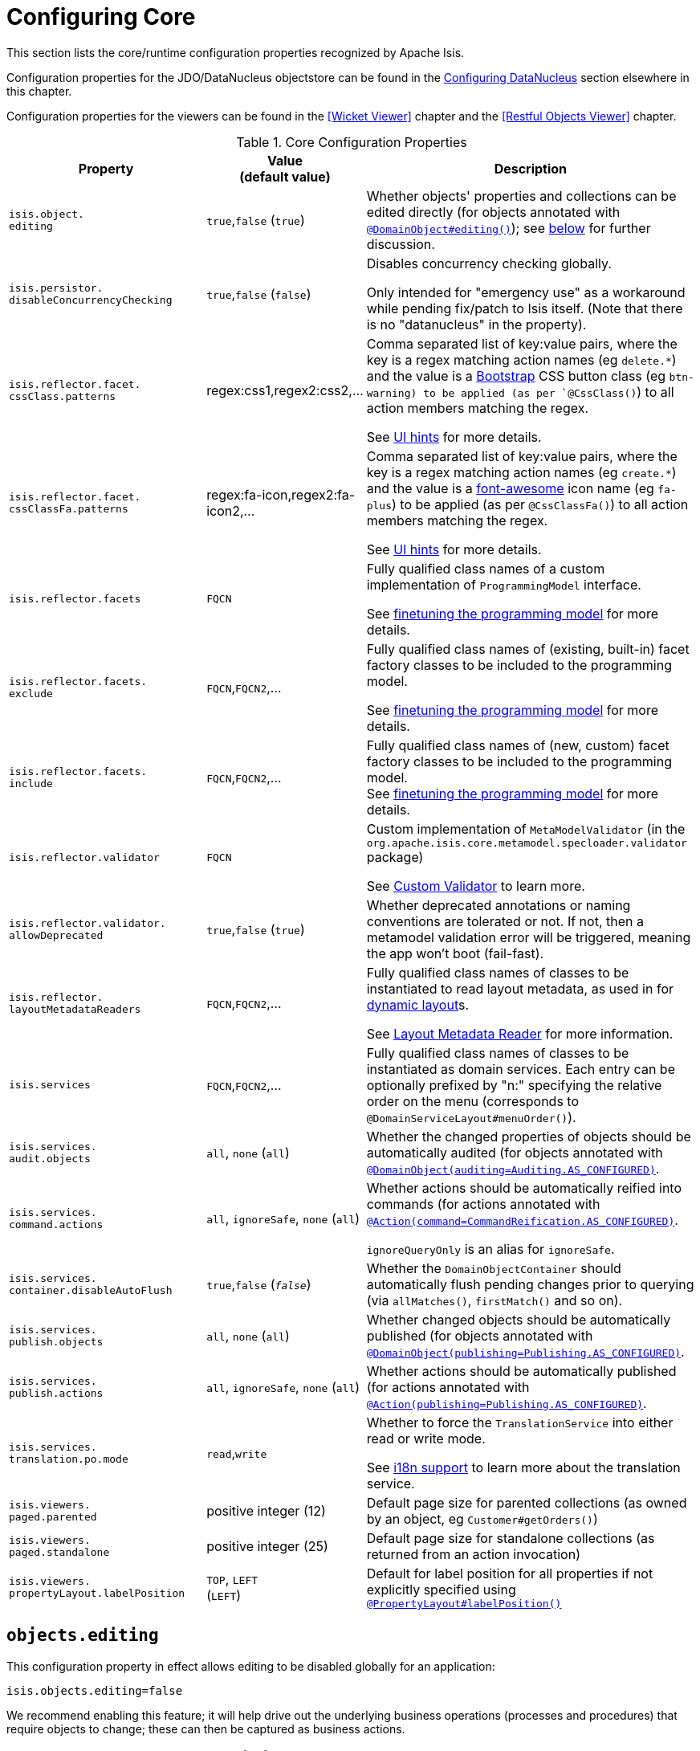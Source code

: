 [[_ug_runtime_configuring-core]]
= Configuring Core
:Notice: Licensed to the Apache Software Foundation (ASF) under one or more contributor license agreements. See the NOTICE file distributed with this work for additional information regarding copyright ownership. The ASF licenses this file to you under the Apache License, Version 2.0 (the "License"); you may not use this file except in compliance with the License. You may obtain a copy of the License at. http://www.apache.org/licenses/LICENSE-2.0 . Unless required by applicable law or agreed to in writing, software distributed under the License is distributed on an "AS IS" BASIS, WITHOUT WARRANTIES OR  CONDITIONS OF ANY KIND, either express or implied. See the License for the specific language governing permissions and limitations under the License.
:_basedir: ../
:_imagesdir: images/

This section lists the core/runtime configuration properties recognized by Apache Isis.

Configuration properties for the JDO/DataNucleus objectstore can be found in the xref:_ug_runtime_configuring-datanucleus[Configuring DataNucleus] section elsewhere in this chapter.

Configuration properties for the viewers can be found in the <<Wicket Viewer>> chapter and the <<Restful Objects Viewer>> chapter.


.Core Configuration Properties
[cols="2a,1,3a", options="header"]
|===
|Property
|Value +
(default value)
|Description

|`isis.object.` +
`editing`
| `true`,`false` (`true`)
|Whether objects' properties and collections can be edited directly (for objects annotated with xref:_ug_reference-annotations_manpage-DomainObject_editing[`@DomainObject#editing()`]); see xref:_ug_runtime_configuring-core_isis-objects-editing[below] for further discussion.

|`isis.persistor.` +
`disableConcurrencyChecking`
| `true`,`false` (`false`)
| Disables concurrency checking globally.  +

Only intended for "emergency use" as a workaround while pending fix/patch to Isis itself.  (Note that there is no "datanucleus" in the property).

|`isis.reflector.facet.` +
`cssClass.patterns`
|regex:css1,regex2:css2,...
|Comma separated list of key:value pairs, where the key is a regex matching action names (eg `delete.*`) and the value is a link:http://getbootstrap.com/css/[Bootstrap] CSS button class (eg `btn-warning) to be applied (as per `@CssClass()`) to all action members matching the regex. +

See xref:_user-guide_how-tos_ui-hints_action-icons-and-css[UI hints] for more details.

|`isis.reflector.facet.` +
`cssClassFa.patterns`
|regex:fa-icon,regex2:fa-icon2,...
|Comma separated list of key:value pairs, where the key is a regex matching action names (eg `create.*`) and the value is a link:http://fortawesome.github.io/Font-Awesome/icons/[font-awesome] icon name (eg `fa-plus`) to be applied (as per `@CssClassFa()`) to all action members matching the regex. +

See xref:_user-guide_how-tos_ui-hints_action-icons-and-css[UI hints] for more details.

|`isis.reflector.facets`
|`FQCN`
|Fully qualified class names of a custom implementation of `ProgrammingModel` interface. +

See xref:_ug_extending_programming-model_finetuning[finetuning the programming model] for more details.

|`isis.reflector.facets.` +
`exclude`
|`FQCN`,`FQCN2`,...
|Fully qualified class names of (existing, built-in) facet factory classes to be included to the programming model. +

See xref:_ug_extending_programming-model_finetuning[finetuning the programming model] for more details.

|`isis.reflector.facets.` +
`include`
|`FQCN`,`FQCN2`,...
|Fully qualified class names of (new, custom) facet factory classes to be included to the programming model. +
See xref:_ug_extending_programming-model_finetuning[finetuning the programming model] for more details.

|`isis.reflector.validator`
|`FQCN`
|Custom implementation of `MetaModelValidator` (in the `org.apache.isis.core.metamodel.specloader.validator` package) +

See xref:_ug_extending_programming-model_custom-validator[Custom Validator] to learn more.

|`isis.reflector.validator.` +
`allowDeprecated`
| `true`,`false` (`true`)
| Whether deprecated annotations or naming conventions are tolerated or not.  If not, then a metamodel validation error will be triggered, meaning the app won't boot (fail-fast).

|`isis.reflector.` +
`layoutMetadataReaders`
|`FQCN`,`FQCN2`,...
|Fully qualified class names of classes to be instantiated to read layout metadata, as used in for xref:_ug_wicket-viewer_layout_dynamic-object-layout[dynamic layout]s. +

See xref:_ug_extending_programming-model_layout-metadata-reader[Layout Metadata Reader] for more information.


|`isis.services`
|`FQCN`,`FQCN2`,...
|Fully qualified class names of classes to be instantiated as domain services.  Each entry can be optionally prefixed by "n:" specifying the relative order on the menu (corresponds to `@DomainServiceLayout#menuOrder()`).

|`isis.services.` +
`audit.objects`
| `all`, `none` (`all`)
|Whether the changed properties of objects should be automatically audited (for objects annotated with xref:_ug_reference-annotations_manpage-DomainObject_auditing[`@DomainObject(auditing=Auditing.AS_CONFIGURED)`].

|`isis.services.` +
`command.actions`
| `all`, `ignoreSafe`, `none` (`all`)
|Whether actions should be automatically reified into commands (for actions annotated with xref:_ug_reference-annotations_manpage-Action_command[`@Action(command=CommandReification.AS_CONFIGURED)`].  +

`ignoreQueryOnly` is an alias for `ignoreSafe`.

|`isis.services.` +
`container.disableAutoFlush`
| `true`,`false` (`_false_`)
|Whether the `DomainObjectContainer` should automatically flush pending changes prior to querying (via `allMatches()`, `firstMatch()` and so on).

|`isis.services.` +
`publish.objects`
| `all`, `none` (`all`)
|Whether changed objects should be automatically published (for objects annotated with xref:_ug_reference-annotations_manpage-DomainObject_publishing[`@DomainObject(publishing=Publishing.AS_CONFIGURED)`].

|`isis.services.` +
`publish.actions`
| `all`, `ignoreSafe`, `none` (`all`)
|Whether actions should be automatically published (for actions annotated with xref:_ug_reference-annotations_manpage-Action_publishing[`@Action(publishing=Publishing.AS_CONFIGURED)`]. +

|`isis.services.` +
`translation.po.mode`
| `read`,`write`
|Whether to force the `TranslationService` into either read or write mode. +

See xref:_ug_more-advanced_i18n[i18n support] to learn more about the translation service.

|`isis.viewers.` +
`paged.parented`
|positive integer (12)
|Default page size for parented collections (as owned by an object, eg `Customer#getOrders()`)

|`isis.viewers.` +
`paged.standalone`
|positive integer (25)
|Default page size for standalone collections (as returned from an action invocation)


|`isis.viewers.` +
`propertyLayout.labelPosition`
|`TOP`, `LEFT` +
(`LEFT`)
|Default for label position for all properties if not explicitly specified using xref:_ug_reference-annotations_manpage-PropertyLayout_labelPosition[`@PropertyLayout#labelPosition()`]

|===




[[_ug_runtime_configuring-core_isis-objects-editing]]
== `objects.editing`

This configuration property in effect allows editing to be disabled globally for an application:

[source,ini]
----
isis.objects.editing=false
----

We recommend enabling this feature; it will help drive out the underlying business operations (processes and procedures) that require objects to change; these can then be captured as business actions.



[[_ug_runtime_configuring-core_isis-viewers-propertyLayout-labelPosition]]
== `propertyLayout.labelPosition`

If you want a consistent look-n-feel throughout the app, eg all property labels to the top, then it'd be rather
frustrating to have to annotate every property.

Instead, a default can be specified in `isis.properties`:

[source,ini]
----
isis.viewers.propertyLayout.labelPosition=TOP
----

or

[source,ini]
----
isis.viewers.propertyLayout.labelPosition=LEFT
----

If these are not present then Isis will render according to internal defaults. At the time of writing, this means labels are to the left for all datatypes except multiline strings.
